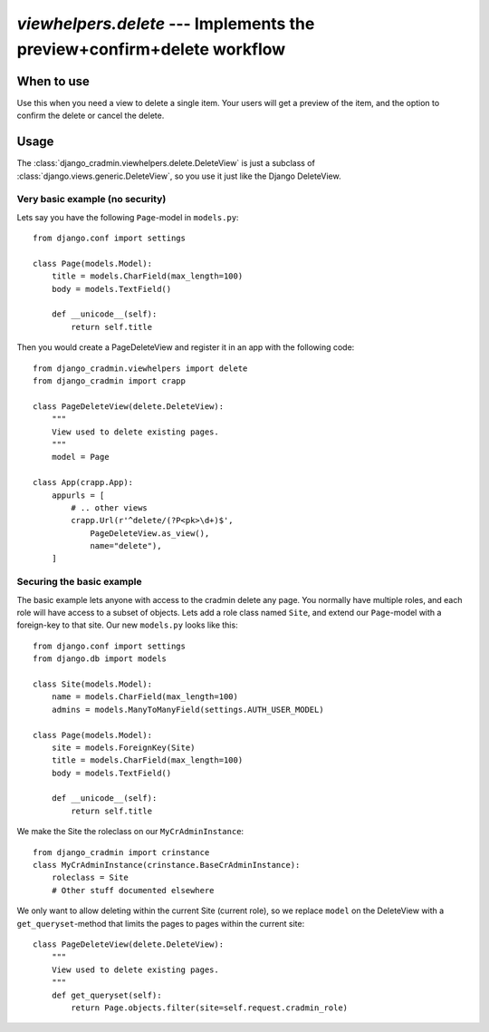 #######################################################################
`viewhelpers.delete` --- Implements the preview+confirm+delete workflow
#######################################################################


***********
When to use
***********
Use this when you need a view to delete a single item. Your users will get a preview of the item, and the option to confirm the delete or cancel the delete.


*****
Usage
*****
The :class:`django_cradmin.viewhelpers.delete.DeleteView` is just a subclass of :class:`django.views.generic.DeleteView`, so you use it just like the Django DeleteView.


Very basic example (no security)
================================

Lets say you have the following ``Page``-model in ``models.py``::

    from django.conf import settings

    class Page(models.Model):
        title = models.CharField(max_length=100)
        body = models.TextField()

        def __unicode__(self):
            return self.title


Then you would create a PageDeleteView and register it in an app with the following code::

    from django_cradmin.viewhelpers import delete
    from django_cradmin import crapp

    class PageDeleteView(delete.DeleteView):
        """
        View used to delete existing pages.
        """
        model = Page

    class App(crapp.App):
        appurls = [
            # .. other views
            crapp.Url(r'^delete/(?P<pk>\d+)$',
                PageDeleteView.as_view(),
                name="delete"),
        ]



Securing the basic example
==========================
The basic example lets anyone with access to the cradmin delete any page. You normally have multiple roles, and each role will have access to a subset of objects. Lets add a role class named ``Site``, and extend our ``Page``-model with a foreign-key to that site. Our new ``models.py`` looks like this::

    from django.conf import settings
    from django.db import models

    class Site(models.Model):
        name = models.CharField(max_length=100)
        admins = models.ManyToManyField(settings.AUTH_USER_MODEL)

    class Page(models.Model):
        site = models.ForeignKey(Site)
        title = models.CharField(max_length=100)
        body = models.TextField()

        def __unicode__(self):
            return self.title

We make the Site the roleclass on our ``MyCrAdminInstance``::

    from django_cradmin import crinstance
    class MyCrAdminInstance(crinstance.BaseCrAdminInstance):
        roleclass = Site
        # Other stuff documented elsewhere

We only want to allow deleting within the current Site (current role), so we replace ``model`` on the DeleteView with a ``get_queryset``-method that limits the pages to pages within the current site::

    class PageDeleteView(delete.DeleteView):
        """
        View used to delete existing pages.
        """
        def get_queryset(self):
            return Page.objects.filter(site=self.request.cradmin_role)
